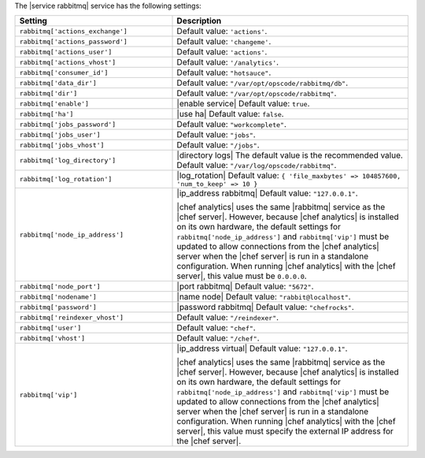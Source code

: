 .. The contents of this file are included in multiple topics.
.. This file should not be changed in a way that hinders its ability to appear in multiple documentation sets.

The |service rabbitmq| service has the following settings:

.. list-table::
   :widths: 200 300
   :header-rows: 1

   * - Setting
     - Description
   * - ``rabbitmq['actions_exchange']``
     - Default value: ``'actions'``.
   * - ``rabbitmq['actions_password']``
     - Default value: ``'changeme'``.
   * - ``rabbitmq['actions_user']``
     - Default value: ``'actions'``.
   * - ``rabbitmq['actions_vhost']``
     - Default value: ``'/analytics'``.
   * - ``rabbitmq['consumer_id']``
     - Default value: ``"hotsauce"``.
   * - ``rabbitmq['data_dir']``
     - Default value: ``"/var/opt/opscode/rabbitmq/db"``.
   * - ``rabbitmq['dir']``
     - Default value: ``"/var/opt/opscode/rabbitmq"``.
   * - ``rabbitmq['enable']``
     - |enable service| Default value: ``true``.
   * - ``rabbitmq['ha']``
     - |use ha| Default value: ``false``.
   * - ``rabbitmq['jobs_password']``
     - Default value: ``"workcomplete"``.
   * - ``rabbitmq['jobs_user']``
     - Default value: ``"jobs"``.
   * - ``rabbitmq['jobs_vhost']``
     - Default value: ``"/jobs"``.
   * - ``rabbitmq['log_directory']``
     - |directory logs| The default value is the recommended value. Default value: ``"/var/log/opscode/rabbitmq"``.
   * - ``rabbitmq['log_rotation']``
     - |log_rotation| Default value: ``{ 'file_maxbytes' => 104857600, 'num_to_keep' => 10 }``
   * - ``rabbitmq['node_ip_address']``
     - |ip_address rabbitmq| Default value: ``"127.0.0.1"``.

       |chef analytics| uses the same |rabbitmq| service as the |chef server|. However, because |chef analytics| is installed on its own hardware, the default settings for ``rabbitmq['node_ip_address']`` and ``rabbitmq['vip']`` must be updated to allow connections from the |chef analytics| server when the |chef server| is run in a standalone configuration. When running |chef analytics| with the |chef server|, this value must be ``0.0.0.0``.
   * - ``rabbitmq['node_port']``
     - |port rabbitmq| Default value: ``"5672"``.
   * - ``rabbitmq['nodename']``
     - |name node| Default value: ``"rabbit@localhost"``.
   * - ``rabbitmq['password']``
     - |password rabbitmq| Default value: ``"chefrocks"``.
   * - ``rabbitmq['reindexer_vhost']``
     - Default value: ``"/reindexer"``.
   * - ``rabbitmq['user']``
     - Default value: ``"chef"``.
   * - ``rabbitmq['vhost']``
     - Default value: ``"/chef"``.
   * - ``rabbitmq['vip']``
     - |ip_address virtual| Default value: ``"127.0.0.1"``.

       |chef analytics| uses the same |rabbitmq| service as the |chef server|. However, because |chef analytics| is installed on its own hardware, the default settings for ``rabbitmq['node_ip_address']`` and ``rabbitmq['vip']`` must be updated to allow connections from the |chef analytics| server when the |chef server| is run in a standalone configuration. When running |chef analytics| with the |chef server|, this value must specify the external IP address for the |chef server|.
